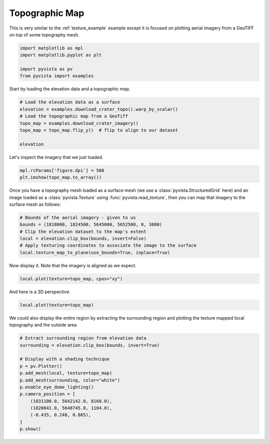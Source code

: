 
.. DO NOT EDIT.
.. THIS FILE WAS AUTOMATICALLY GENERATED BY SPHINX-GALLERY.
.. TO MAKE CHANGES, EDIT THE SOURCE PYTHON FILE:
.. "examples/02-plot/topo-map.py"
.. LINE NUMBERS ARE GIVEN BELOW.

.. only:: html

    .. note::
        :class: sphx-glr-download-link-note

        :ref:`Go to the end <sphx_glr_download_examples_02-plot_topo-map.py>`
        to download the full example code

.. rst-class:: sphx-glr-example-title

.. _sphx_glr_examples_02-plot_topo-map.py:


.. _topo_map_example:

Topographic Map
~~~~~~~~~~~~~~~

This is very similar to the :ref:`texture_example` example except it is
focused on plotting aerial imagery from a GeoTIFF on top of some topography
mesh.

.. GENERATED FROM PYTHON SOURCE LINES 12-19

.. code-block:: default


    import matplotlib as mpl
    import matplotlib.pyplot as plt

    import pyvista as pv
    from pyvista import examples








.. GENERATED FROM PYTHON SOURCE LINES 21-22

Start by loading the elevation data and a topographic map.

.. GENERATED FROM PYTHON SOURCE LINES 22-31

.. code-block:: default


    # Load the elevation data as a surface
    elevation = examples.download_crater_topo().warp_by_scalar()
    # Load the topographic map from a GeoTiff
    topo_map = examples.download_crater_imagery()
    topo_map = topo_map.flip_y()  # flip to align to our dataset

    elevation






.. raw:: html

    <div class="output_subarea output_html rendered_html output_result">
    <table style='width: 100%;'><tr><th>Header</th><th>Data Arrays</th></tr><tr><td>
    <table style='width: 100%;'>
    <tr><th>StructuredGrid</th><th>Information</th></tr>
    <tr><td>N Cells</td><td>1677401</td></tr>
    <tr><td>N Points</td><td>1680000</td></tr>
    <tr><td>X Bounds</td><td>1.810e+06, 1.831e+06</td></tr>
    <tr><td>Y Bounds</td><td>5.640e+06, 5.658e+06</td></tr>
    <tr><td>Z Bounds</td><td>7.339e+02, 2.787e+03</td></tr>
    <tr><td>Dimensions</td><td>1400, 1200, 1</td></tr>
    <tr><td>N Arrays</td><td>1</td></tr>
    </table>

    </td><td>
    <table style='width: 100%;'>
    <tr><th>Name</th><th>Field</th><th>Type</th><th>N Comp</th><th>Min</th><th>Max</th></tr>
    <tr><td><b>scalar1of1</b></td><td>Points</td><td>float64</td><td>1</td><td>7.339e+02</td><td>2.787e+03</td></tr>
    </table>

    </td></tr> </table>
    </div>
    <br />
    <br />

.. GENERATED FROM PYTHON SOURCE LINES 32-33

Let's inspect the imagery that we just loaded.

.. GENERATED FROM PYTHON SOURCE LINES 33-38

.. code-block:: default


    mpl.rcParams['figure.dpi'] = 500
    plt.imshow(topo_map.to_array())





.. image-sg:: /examples/02-plot/images/sphx_glr_topo-map_001.png
   :alt: topo map
   :srcset: /examples/02-plot/images/sphx_glr_topo-map_001.png
   :class: sphx-glr-single-img


.. rst-class:: sphx-glr-script-out

 .. code-block:: none


    <matplotlib.image.AxesImage object at 0x7fb91e3365d0>



.. GENERATED FROM PYTHON SOURCE LINES 39-43

Once you have a topography mesh loaded as a surface mesh
(we use a :class:`pyvista.StructuredGrid` here) and an image loaded as a
:class:`pyvista.Texture` using :func:`pyvista.read_texture`,
then you can map that imagery to the surface mesh as follows:

.. GENERATED FROM PYTHON SOURCE LINES 43-51

.. code-block:: default


    # Bounds of the aerial imagery - given to us
    bounds = (1818000, 1824500, 5645000, 5652500, 0, 3000)
    # Clip the elevation dataset to the map's extent
    local = elevation.clip_box(bounds, invert=False)
    # Apply texturing coordinates to associate the image to the surface
    local.texture_map_to_plane(use_bounds=True, inplace=True)






.. raw:: html

    <div class="output_subarea output_html rendered_html output_result">
    <table style='width: 100%;'><tr><th>Header</th><th>Data Arrays</th></tr><tr><td>
    <table style='width: 100%;'>
    <tr><th>UnstructuredGrid</th><th>Information</th></tr>
    <tr><td>N Cells</td><td>436733</td></tr>
    <tr><td>N Points</td><td>222110</td></tr>
    <tr><td>X Bounds</td><td>1.818e+06, 1.825e+06</td></tr>
    <tr><td>Y Bounds</td><td>5.645e+06, 5.653e+06</td></tr>
    <tr><td>Z Bounds</td><td>1.381e+03, 2.787e+03</td></tr>
    <tr><td>N Arrays</td><td>2</td></tr>
    </table>

    </td><td>
    <table style='width: 100%;'>
    <tr><th>Name</th><th>Field</th><th>Type</th><th>N Comp</th><th>Min</th><th>Max</th></tr>
    <tr><td><b>scalar1of1</b></td><td>Points</td><td>float64</td><td>1</td><td>1.381e+03</td><td>2.787e+03</td></tr>
    <tr><td>Texture Coordinates</td><td>Points</td><td>float32</td><td>2</td><td>0.000e+00</td><td>1.000e+00</td></tr>
    </table>

    </td></tr> </table>
    </div>
    <br />
    <br />

.. GENERATED FROM PYTHON SOURCE LINES 52-53

Now display it. Note that the imagery is aligned as we expect.

.. GENERATED FROM PYTHON SOURCE LINES 53-55

.. code-block:: default

    local.plot(texture=topo_map, cpos="xy")








.. tab-set::



   .. tab-item:: Static Scene



            
     .. image-sg:: /examples/02-plot/images/sphx_glr_topo-map_002.png
        :alt: topo map
        :srcset: /examples/02-plot/images/sphx_glr_topo-map_002.png
        :class: sphx-glr-single-img
     


   .. tab-item:: Interactive Scene



       .. offlineviewer:: /home/runner/work/pyvista-doc-translations/pyvista-doc-translations/pyvista/doc/source/examples/02-plot/images/sphx_glr_topo-map_002.vtksz






.. GENERATED FROM PYTHON SOURCE LINES 56-57

And here is a 3D perspective.

.. GENERATED FROM PYTHON SOURCE LINES 57-59

.. code-block:: default

    local.plot(texture=topo_map)








.. tab-set::



   .. tab-item:: Static Scene



            
     .. image-sg:: /examples/02-plot/images/sphx_glr_topo-map_003.png
        :alt: topo map
        :srcset: /examples/02-plot/images/sphx_glr_topo-map_003.png
        :class: sphx-glr-single-img
     


   .. tab-item:: Interactive Scene



       .. offlineviewer:: /home/runner/work/pyvista-doc-translations/pyvista-doc-translations/pyvista/doc/source/examples/02-plot/images/sphx_glr_topo-map_003.vtksz






.. GENERATED FROM PYTHON SOURCE LINES 60-62

We could also display the entire region by extracting the surrounding region
and plotting the texture mapped local topography and the outside area

.. GENERATED FROM PYTHON SOURCE LINES 62-77

.. code-block:: default


    # Extract surrounding region from elevation data
    surrounding = elevation.clip_box(bounds, invert=True)

    # Display with a shading technique
    p = pv.Plotter()
    p.add_mesh(local, texture=topo_map)
    p.add_mesh(surrounding, color="white")
    p.enable_eye_dome_lighting()
    p.camera_position = [
        (1831100.0, 5642142.0, 8168.0),
        (1820841.0, 5648745.0, 1104.0),
        (-0.435, 0.248, 0.865),
    ]
    p.show()







.. tab-set::



   .. tab-item:: Static Scene



            
     .. image-sg:: /examples/02-plot/images/sphx_glr_topo-map_004.png
        :alt: topo map
        :srcset: /examples/02-plot/images/sphx_glr_topo-map_004.png
        :class: sphx-glr-single-img
     


   .. tab-item:: Interactive Scene



       .. offlineviewer:: /home/runner/work/pyvista-doc-translations/pyvista-doc-translations/pyvista/doc/source/examples/02-plot/images/sphx_glr_topo-map_004.vtksz







.. rst-class:: sphx-glr-timing

   **Total running time of the script:** (0 minutes 34.892 seconds)


.. _sphx_glr_download_examples_02-plot_topo-map.py:

.. only:: html

  .. container:: sphx-glr-footer sphx-glr-footer-example




    .. container:: sphx-glr-download sphx-glr-download-python

      :download:`Download Python source code: topo-map.py <topo-map.py>`

    .. container:: sphx-glr-download sphx-glr-download-jupyter

      :download:`Download Jupyter notebook: topo-map.ipynb <topo-map.ipynb>`


.. only:: html

 .. rst-class:: sphx-glr-signature

    `Gallery generated by Sphinx-Gallery <https://sphinx-gallery.github.io>`_
